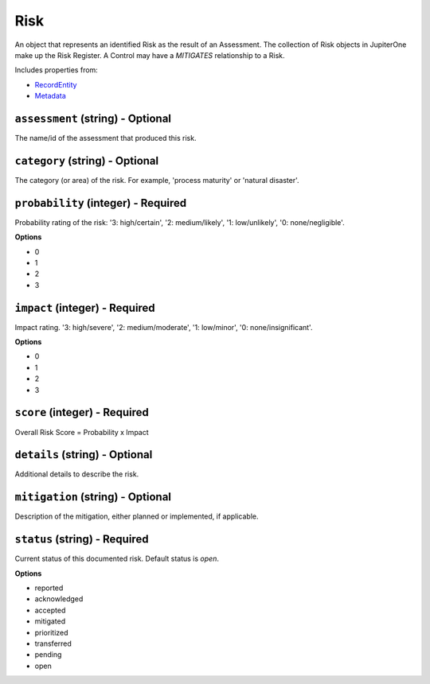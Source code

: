 Risk
====

An object that represents an identified Risk as the result of an Assessment. The collection of Risk objects in JupiterOne make up the Risk Register. A Control may have a `MITIGATES` relationship to a Risk.

Includes properties from:

* `RecordEntity <RecordEntity.html>`_
* `Metadata <Metadata.html>`_

``assessment`` (string) - Optional
----------------------------------

The name/id of the assessment that produced this risk.

``category`` (string) - Optional
--------------------------------

The category (or area) of the risk. For example, 'process maturity' or 'natural disaster'.

``probability`` (integer) - Required
------------------------------------

Probability rating of the risk: '3: high/certain', '2: medium/likely', '1: low/unlikely', '0: none/negligible'.

**Options**

* 0
* 1
* 2
* 3

``impact`` (integer) - Required
-------------------------------

Impact rating. '3: high/severe', '2: medium/moderate', '1: low/minor', '0: none/insignificant'.

**Options**

* 0
* 1
* 2
* 3

``score`` (integer) - Required
------------------------------

Overall Risk Score = Probability x Impact

``details`` (string) - Optional
-------------------------------

Additional details to describe the risk.

``mitigation`` (string) - Optional
----------------------------------

Description of the mitigation, either planned or implemented, if applicable.

``status`` (string) - Required
------------------------------

Current status of this documented risk. Default status is `open`.

**Options**

* reported
* acknowledged
* accepted
* mitigated
* prioritized
* transferred
* pending
* open